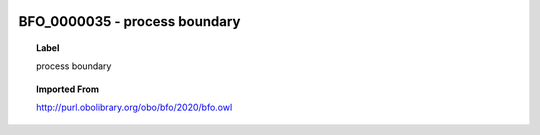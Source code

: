
  .. _BFO_0000035:
  .. _process boundary:
  .. index:: 
     single: BFO_0000035; process boundary
     single: process boundary; BFO_0000035

BFO_0000035 - process boundary
====================================================================================

.. topic:: Label

    process boundary

.. topic:: Imported From

    http://purl.obolibrary.org/obo/bfo/2020/bfo.owl

